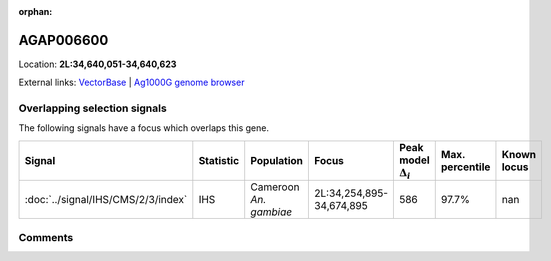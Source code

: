 :orphan:



AGAP006600
==========

Location: **2L:34,640,051-34,640,623**





External links:
`VectorBase <https://www.vectorbase.org/Anopheles_gambiae/Gene/Summary?g=AGAP006600>`_ |
`Ag1000G genome browser <https://www.malariagen.net/apps/ag1000g/phase1-AR3/index.html?genome_region=2L:34640051-34640623#genomebrowser>`_





Overlapping selection signals
-----------------------------

The following signals have a focus which overlaps this gene.

.. cssclass:: table-hover
.. list-table::
    :widths: auto
    :header-rows: 1

    * - Signal
      - Statistic
      - Population
      - Focus
      - Peak model :math:`\Delta_{i}`
      - Max. percentile
      - Known locus
    * - :doc:`../signal/IHS/CMS/2/3/index`
      - IHS
      - Cameroon *An. gambiae*
      - 2L:34,254,895-34,674,895
      - 586
      - 97.7%
      - nan
    






Comments
--------


.. raw:: html

    <div id="disqus_thread"></div>
    <script>
    
    var disqus_config = function () {
        this.page.identifier = '/gene/AGAP006600';
    };
    
    (function() { // DON'T EDIT BELOW THIS LINE
    var d = document, s = d.createElement('script');
    s.src = 'https://agam-selection-atlas.disqus.com/embed.js';
    s.setAttribute('data-timestamp', +new Date());
    (d.head || d.body).appendChild(s);
    })();
    </script>
    <noscript>Please enable JavaScript to view the <a href="https://disqus.com/?ref_noscript">comments.</a></noscript>



